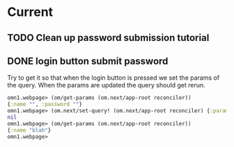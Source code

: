 * Current

** TODO Clean up password submission tutorial
** DONE login button submit password
Try to get it so that when the login button is pressed we set the
params of the query.  When the params are updated the query should get
rerun. 

#+BEGIN_SRC clojure
omn1.webpage> (om/get-params (om.next/app-root reconciler))
{:name "", :password ""}
omn1.webpage> (om.next/set-query! (om.next/app-root reconciler) {:params {:name "blah"}})
nil
omn1.webpage> (om/get-params (om.next/app-root reconciler))
{:name "blah"}
omn1.webpage> 
#+END_SRC


